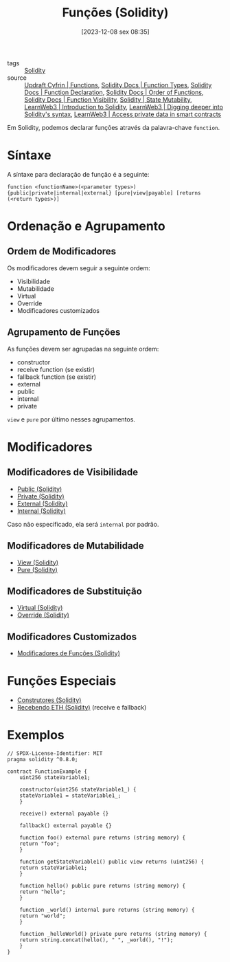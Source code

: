 :PROPERTIES:
:ID:       f87049ce-6295-48c6-9ea4-9b1d73df99bc
:END:
#+title: Funções (Solidity)
#+date: [2023-12-08 sex 08:35]
- tags :: [[id:2411f6c4-d357-4d4f-aa93-28c6770b5bd0][Solidity]]
- source :: [[https://updraft.cyfrin.io/courses/solidity/simple-storage/solidity-functions][Updraft Cyfrin | Functions]], [[https://docs.soliditylang.org/en/latest/types.html#function-types][Solidity Docs | Function Types]], [[https://docs.soliditylang.org/en/latest/style-guide.html#function-declaration][Solidity Docs | Function Declaration]], [[https://docs.soliditylang.org/en/latest/style-guide.html#order-of-functions][Solidity Docs | Order of Functions]], [[https://docs.soliditylang.org/en/latest/contracts.html#function-visibility][Solidity Docs | Function Visibility]], [[https://docs.soliditylang.org/en/latest/contracts.html#state-mutability][Solidity | State Mutability]], [[https://learnweb3.io/degrees/ethereum-developer-degree/freshman/introduction-to-solidity][LearnWeb3 | Introduction to Solidity]], [[https://learnweb3.io/degrees/ethereum-developer-degree/sophomore/digging-deeper-into-soliditys-syntax][LearnWeb3 | Digging deeper into Solidity's syntax]], [[https://learnweb3.io/lessons/access-private-data-in-smart-contracts][LearnWeb3 | Access private data in smart contracts]]

Em Solidity, podemos declarar funções através da palavra-chave ~function~.

* Síntaxe
A síntaxe para declaração de função é a seguinte:

~function <functionName>(<parameter types>) {public|private|internal|external} [pure|view|payable] [returns (<return types>)]~

* Ordenação e Agrupamento
** Ordem de Modificadores
Os modificadores devem seguir a seguinte ordem:
- Visibilidade
- Mutabilidade
- Virtual
- Override
- Modificadores customizados

** Agrupamento de Funções
As funções devem ser agrupadas na seguinte ordem:
- constructor
- receive function (se existir)
- fallback function (se existir)
- external
- public
- internal
- private

~view~ e ~pure~ por último nesses agrupamentos.

* Modificadores
** Modificadores de Visibilidade
- [[id:2c5c3cab-b299-46c0-9cf4-1dfbddc38c57][Public (Solidity)]]
- [[id:9ecf13ad-f610-4679-a780-8d4751fc37db][Private (Solidity)]]
- [[id:266a1a8f-5fc5-4c1a-a20b-e8937cace855][External (Solidity)]]
- [[id:9d8c341b-91da-4018-bfbe-18134c0462de][Internal (Solidity)]]

Caso não especificado, ela será ~internal~ por padrão.

** Modificadores de Mutabilidade
- [[id:fa5a6c1d-4e41-4d41-82b6-c3cf5c55d6f4][View (Solidity)]]
- [[id:33f363df-ddc3-4ff5-b587-8fb163010997][Pure (Solidity)]]

** Modificadores de Substituição
- [[id:cbe8c0fe-1f21-4237-9514-4e74ac816601][Virtual (Solidity)]]
- [[id:c22c2bb1-1593-4233-a2be-70f09355e55c][Override (Solidity)]]
  
** Modificadores Customizados
- [[id:cdd1c7cb-dc35-4cd8-95b8-8ea2e8fd28f6][Modificadores de Funções (Solidity)]]

* Funções Especiais
- [[id:de8fa35d-8bbc-481e-b1c8-e3321f67e0a6][Construtores (Solidity)]]
- [[id:3def0416-7f77-489b-825b-c80d61a75f79][Recebendo ETH (Solidity)]] (receive e fallback)

* Exemplos
#+begin_src solidity
// SPDX-License-Identifier: MIT
pragma solidity ^0.8.0;

contract FunctionExample {
    uint256 stateVariable1;

    constructor(uint256 stateVariable1_) {
	stateVariable1 = stateVariable1_;
    }

    receive() external payable {}

    fallback() external payable {}
    
    function foo() external pure returns (string memory) {
	return "foo";
    }
    
    function getStateVariable1() public view returns (uint256) {
	return stateVariable1;
    }
    
    function hello() public pure returns (string memory) {
	return "hello";
    }

    function _world() internal pure returns (string memory) {
	return "world";
    }

    function _helloWorld() private pure returns (string memory) {
	return string.concat(hello(), " ", _world(), "!");
    }
}
#+end_src
